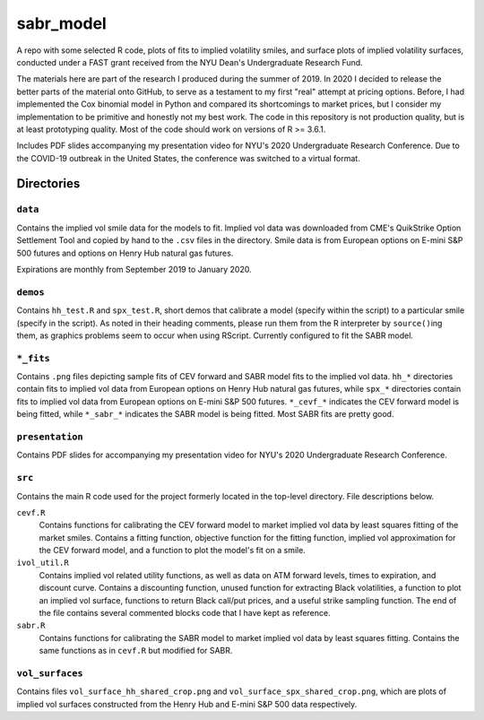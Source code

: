.. README.rst

   last updated on: 2022-02-04
   file created on: 2019-10-13

sabr_model
==========


.. image:: ./banner.png
   :alt: ./banner.png

A repo with some selected R code, plots of fits to implied volatility smiles,
and surface plots of implied volatility surfaces, conducted under a FAST grant
received from the NYU Dean's Undergraduate Research Fund.

The materials here are part of the research I produced during the summer
of 2019. In 2020 I decided to release the better parts of the material
onto GitHub, to serve as a testament to my first "real" attempt at pricing
options. Before, I had implemented the Cox binomial model in Python and
compared its shortcomings to market prices, but I consider my implementation to
be primitive and honestly not my best work. The code in this repository is not
production quality, but is at least prototyping quality. Most of the code
should work on versions of R >= 3.6.1.

Includes PDF slides accompanying my presentation video for NYU's 2020
Undergraduate Research Conference. Due to the COVID-19 outbreak in the United
States, the conference was switched to a virtual format.

Directories
-----------

``data``
~~~~~~~~

Contains the implied vol smile data for the models to fit. Implied vol data was
downloaded from CME's QuikStrike Option Settlement Tool and copied by hand to
the ``.csv`` files in the directory. Smile data is from European options on
E-mini S&P 500 futures and options on Henry Hub natural gas futures.

Expirations are monthly from September 2019 to January 2020.

``demos``
~~~~~~~~~

Contains ``hh_test.R`` and ``spx_test.R``, short demos that calibrate a model
(specify within the script) to a particular smile (specify in the script). As
noted in their heading comments, please run them from the R interpreter by
``source()``\ ing them, as graphics problems seem to occur when using RScript.
Currently configured to fit the SABR model.

``*_fits``
~~~~~~~~~~

Contains ``.png`` files depicting sample fits of CEV forward and SABR model
fits to the implied vol data. ``hh_*`` directories contain fits to implied vol
data from European options on Henry Hub natural gas futures, while ``spx_*``
directories contain fits to implied vol data from European options on E-mini
S&P 500 futures. ``*_cevf_*`` indicates the CEV forward model is being fitted,
while ``*_sabr_*`` indicates the SABR model is being fitted. Most SABR fits are
pretty good.

``presentation``
~~~~~~~~~~~~~~~~

Contains PDF slides for accompanying my presentation video for NYU's 2020
Undergraduate Research Conference.

``src``
~~~~~~~

Contains the main R code used for the project formerly located in the top-level
directory. File descriptions below.

``cevf.R``
   Contains functions for calibrating the CEV forward model to market implied
   vol data by least squares fitting of the market smiles. Contains a
   fitting function, objective function for the fitting function, implied
   vol approximation for the CEV forward model, and a function to plot the
   model's fit on a smile.

``ivol_util.R``
   Contains implied vol related utility functions, as well as data on ATM
   forward levels, times to expiration, and discount curve. Contains a
   discounting function, unused function for extracting Black volatilities, a
   function to plot an implied vol surface, functions to return Black call/put
   prices, and a useful strike sampling function. The end of the file contains
   several commented blocks code that I have kept as reference.

``sabr.R``
   Contains functions for calibrating the SABR model to market implied vol data
   by least squares fitting. Contains the same functions as in ``cevf.R`` but
   modified for SABR.

``vol_surfaces``
~~~~~~~~~~~~~~~~

Contains files ``vol_surface_hh_shared_crop.png`` and
``vol_surface_spx_shared_crop.png``, which are plots of implied vol surfaces
constructed from the Henry Hub and E-mini S&P 500 data respectively.